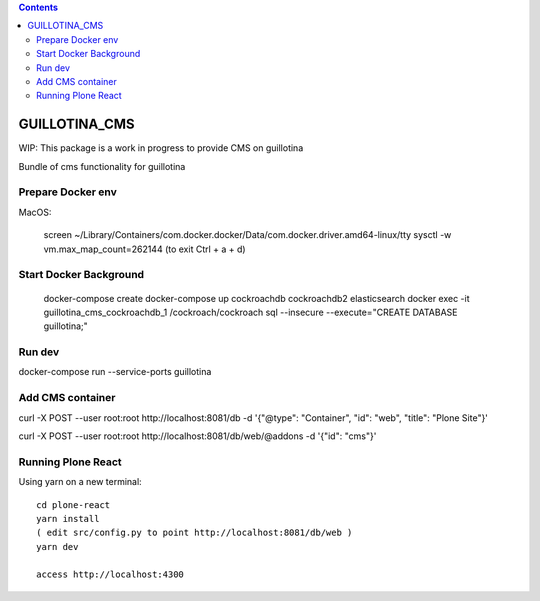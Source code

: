 .. contents::

GUILLOTINA_CMS
==============

WIP: This package is a work in progress to provide CMS on guillotina

Bundle of cms functionality for guillotina

Prepare Docker env
------------------

MacOS:

    screen ~/Library/Containers/com.docker.docker/Data/com.docker.driver.amd64-linux/tty
    sysctl -w vm.max_map_count=262144
    (to exit Ctrl + a + d)

Start Docker Background
-----------------------

    docker-compose create
    docker-compose up cockroachdb cockroachdb2 elasticsearch
    docker exec -it guillotina_cms_cockroachdb_1 /cockroach/cockroach sql --insecure --execute="CREATE DATABASE guillotina;"

Run dev
-------

docker-compose run --service-ports guillotina


Add CMS container
-----------------

curl -X POST --user root:root http://localhost:8081/db -d '{"@type": "Container", "id": "web", "title": "Plone Site"}'

curl -X POST --user root:root http://localhost:8081/db/web/@addons -d '{"id": "cms"}'


Running Plone React
-------------------

Using yarn on a new terminal::

    cd plone-react
    yarn install
    ( edit src/config.py to point http://localhost:8081/db/web )
    yarn dev

    access http://localhost:4300